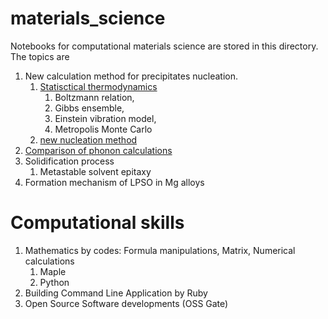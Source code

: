 #+STARTUP: indent nolineimages nofold
#+OPTIONS: ^:{}

* materials_science
Notebooks for computational materials science are stored in this directory.
The topics are
1) New calculation method for precipitates nucleation.
   1) [[file:statistical_thermo.pdf][Statisctical thermodynamics]]
      1) Boltzmann relation, 
      2) Gibbs ensemble, 
      3) Einstein vibration model, 
      4) Metropolis Monte Carlo
   2) [[file:nucleation_theory/README.ipynb][new nucleation method]]
2) [[file:sakaki_master_thesis.pdf][Comparison of phonon calculations]]
3) Solidification process
   1. Metastable solvent epitaxy
4) Formation mechanism of LPSO in Mg alloys

* Computational skills
1) Mathematics by codes: Formula manipulations, Matrix, Numerical calculations
   1) Maple
   2) Python
2) Building Command Line Application by Ruby
3) Open Source Software developments (OSS Gate)

